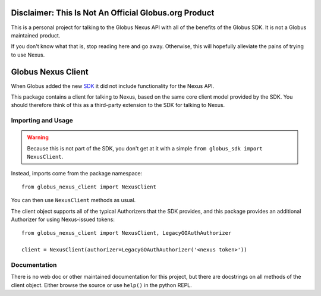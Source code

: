 Disclaimer: This Is Not An Official Globus.org Product
======================================================

This is a personal project for talking to the Globus Nexus API with all of the
benefits of the Globus SDK.
It is not a Globus maintained product.

If you don't know what that is, stop reading here and go away.
Otherwise, this will hopefully alleviate the pains of trying to use Nexus.


Globus Nexus Client
===================

When Globus added the new `SDK <https://github.com/globus/globus-sdk-python>`_
it did not include functionality for the Nexus API.

This package contains a client for talking to Nexus, based on the same core
client model provided by the SDK.
You should therefore think of this as a third-party extension to the SDK for
talking to Nexus.

Importing and Usage
-------------------

.. warning::

    Because this is not part of the SDK, you don't get at it with a simple
    ``from globus_sdk import NexusClient``.

Instead, imports come from the package namespace::

    from globus_nexus_client import NexusClient

You can then use ``NexusClient`` methods as usual.

The client object supports all of the typical Authorizers that the SDK
provides, and this package provides an additional Authorizer for using
Nexus-issued tokens::

    from globus_nexus_client import NexusClient, LegacyGOAuthAuthorizer

    client = NexusClient(authorizer=LegacyGOAuthAuthorizer('<nexus token>'))

Documentation
-------------

There is no web doc or other maintained documentation for this project, but
there are docstrings on all methods of the client object. Either browse the
source or use ``help()`` in the python REPL.

